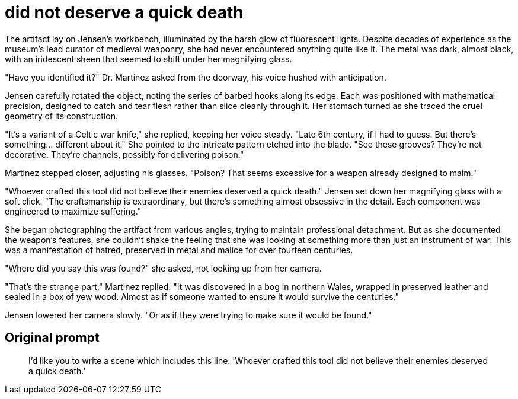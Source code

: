 # did not deserve a quick death

The artifact lay on Jensen's workbench, illuminated by the harsh glow of fluorescent lights. Despite decades of experience as the museum's lead curator of medieval weaponry, she had never encountered anything quite like it. The metal was dark, almost black, with an iridescent sheen that seemed to shift under her magnifying glass.

"Have you identified it?" Dr. Martinez asked from the doorway, his voice hushed with anticipation.

Jensen carefully rotated the object, noting the series of barbed hooks along its edge. Each was positioned with mathematical precision, designed to catch and tear flesh rather than slice cleanly through it. Her stomach turned as she traced the cruel geometry of its construction.

"It's a variant of a Celtic war knife," she replied, keeping her voice steady. "Late 6th century, if I had to guess. But there's something... different about it." She pointed to the intricate pattern etched into the blade. "See these grooves? They're not decorative. They're channels, possibly for delivering poison."

Martinez stepped closer, adjusting his glasses. "Poison? That seems excessive for a weapon already designed to maim."

"Whoever crafted this tool did not believe their enemies deserved a quick death." Jensen set down her magnifying glass with a soft click. "The craftsmanship is extraordinary, but there's something almost obsessive in the detail. Each component was engineered to maximize suffering."

She began photographing the artifact from various angles, trying to maintain professional detachment. But as she documented the weapon's features, she couldn't shake the feeling that she was looking at something more than just an instrument of war. This was a manifestation of hatred, preserved in metal and malice for over fourteen centuries.

"Where did you say this was found?" she asked, not looking up from her camera.

"That's the strange part," Martinez replied. "It was discovered in a bog in northern Wales, wrapped in preserved leather and sealed in a box of yew wood. Almost as if someone wanted to ensure it would survive the centuries."

Jensen lowered her camera slowly. "Or as if they were trying to make sure it would be found."

## Original prompt

> I'd like you to write a scene which includes this line: 'Whoever crafted this tool did not believe their enemies deserved a quick death.'